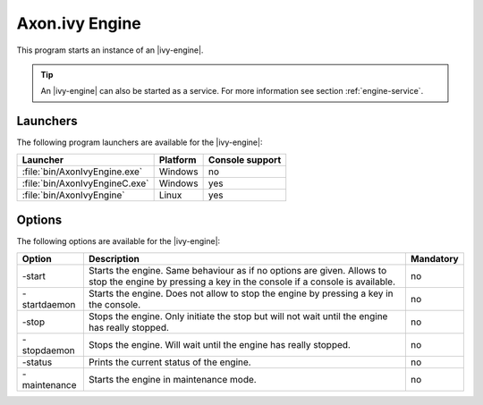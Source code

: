 .. _axonivy-engine:

Axon.ivy Engine
===============

This program starts an instance of an |ivy-engine|.

.. tip::
    An |ivy-engine| can also be started as a service. For more information
    see section :ref:`engine-service`.


Launchers
---------

The following program launchers are available for the |ivy-engine|:

+---------------------------------+----------+-----------------+
| Launcher                        | Platform | Console support |
+=================================+==========+=================+
| :file:`bin/AxonIvyEngine.exe`   | Windows  | no              |
+---------------------------------+----------+-----------------+
| :file:`bin/AxonIvyEngineC.exe`  | Windows  | yes             |
+---------------------------------+----------+-----------------+
| :file:`bin/AxonIvyEngine`       | Linux    | yes             |
+---------------------------------+----------+-----------------+


Options
-------

The following options are available for the |ivy-engine|:

+--------------+-----------------------------------------------------------------------------------------------------------------------------------------------------+-----------+
| Option       | Description                                                                                                                                         | Mandatory |
+==============+=====================================================================================================================================================+===========+
| -start       | Starts the engine. Same behaviour as if no options are given. Allows to stop the engine by pressing a key in the console if a console is available. | no        |
+--------------+-----------------------------------------------------------------------------------------------------------------------------------------------------+-----------+
| -startdaemon | Starts the engine. Does not allow to stop the engine by pressing a key in the console.                                                              | no        |
+--------------+-----------------------------------------------------------------------------------------------------------------------------------------------------+-----------+
| -stop        | Stops the engine. Only initiate the stop but will not wait until the engine has really stopped.                                                     | no        |
+--------------+-----------------------------------------------------------------------------------------------------------------------------------------------------+-----------+
| -stopdaemon  | Stops the engine. Will wait until the engine has really stopped.                                                                                    | no        |
+--------------+-----------------------------------------------------------------------------------------------------------------------------------------------------+-----------+
| -status      | Prints the current status of the engine.                                                                                                            | no        |
+--------------+-----------------------------------------------------------------------------------------------------------------------------------------------------+-----------+
| -maintenance | Starts the engine in maintenance mode.                                                                                                              | no        |
+--------------+-----------------------------------------------------------------------------------------------------------------------------------------------------+-----------+
